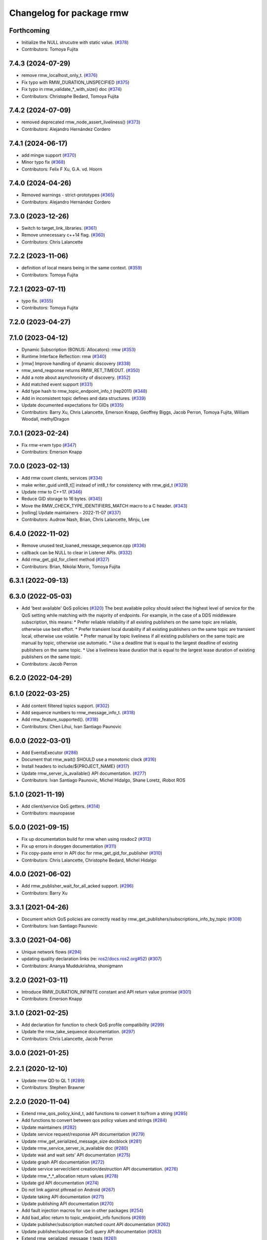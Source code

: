 ^^^^^^^^^^^^^^^^^^^^^^^^^
Changelog for package rmw
^^^^^^^^^^^^^^^^^^^^^^^^^

Forthcoming
-----------
* Initialize the NULL strucutre with static value. (`#378 <https://github.com/ros2/rmw/issues/378>`_)
* Contributors: Tomoya Fujita

7.4.3 (2024-07-29)
------------------
* remove rmw_localhost_only_t. (`#376 <https://github.com/ros2/rmw/issues/376>`_)
* Fix typo with RMW_DURATION_UNSPECIFIED (`#375 <https://github.com/ros2/rmw/issues/375>`_)
* Fix typo in rmw_validate\_*_with_size() doc (`#374 <https://github.com/ros2/rmw/issues/374>`_)
* Contributors: Christophe Bedard, Tomoya Fujita

7.4.2 (2024-07-09)
------------------
* removed deprecated rmw_node_assert_liveliness() (`#373 <https://github.com/ros2/rmw/issues/373>`_)
* Contributors: Alejandro Hernández Cordero

7.4.1 (2024-06-17)
------------------
* add mingw support (`#370 <https://github.com/ros2/rmw/issues/370>`_)
* Minor typo fix (`#368 <https://github.com/ros2/rmw/issues/368>`_)
* Contributors: Felix F Xu, G.A. vd. Hoorn

7.4.0 (2024-04-26)
------------------
* Removed warnings - strict-prototypes (`#365 <https://github.com/ros2/rmw/issues/365>`_)
* Contributors: Alejandro Hernández Cordero

7.3.0 (2023-12-26)
------------------
* Switch to target_link_libraries. (`#361 <https://github.com/ros2/rmw/issues/361>`_)
* Remove unnecessary c++14 flag. (`#360 <https://github.com/ros2/rmw/issues/360>`_)
* Contributors: Chris Lalancette

7.2.2 (2023-11-06)
------------------
* definition of local means being in the same context. (`#359 <https://github.com/ros2/rmw/issues/359>`_)
* Contributors: Tomoya Fujita

7.2.1 (2023-07-11)
------------------
* typo fix. (`#355 <https://github.com/ros2/rmw/issues/355>`_)
* Contributors: Tomoya Fujita

7.2.0 (2023-04-27)
------------------

7.1.0 (2023-04-12)
------------------
* Dynamic Subscription (BONUS: Allocators): rmw (`#353 <https://github.com/ros2/rmw/issues/353>`_)
* Runtime Interface Reflection: rmw (`#340 <https://github.com/ros2/rmw/issues/340>`_)
* [rmw] Improve handling of dynamic discovery (`#338 <https://github.com/ros2/rmw/issues/338>`_)
* rmw_send_reqponse returns RMW_RET_TIMEOUT. (`#350 <https://github.com/ros2/rmw/issues/350>`_)
* Add a note about asynchronicity of discovery. (`#352 <https://github.com/ros2/rmw/issues/352>`_)
* Add matched event support (`#331 <https://github.com/ros2/rmw/issues/331>`_)
* Add type hash to rmw_topic_endpoint_info_t (rep2011) (`#348 <https://github.com/ros2/rmw/issues/348>`_)
* Add in inconsistent topic defines and data structures. (`#339 <https://github.com/ros2/rmw/issues/339>`_)
* Update documented expectations for GIDs (`#335 <https://github.com/ros2/rmw/issues/335>`_)
* Contributors: Barry Xu, Chris Lalancette, Emerson Knapp, Geoffrey Biggs, Jacob Perron, Tomoya Fujita, William Woodall, methylDragon

7.0.1 (2023-02-24)
------------------
* Fix rmw->rwm typo (`#347 <https://github.com/ros2/rmw/issues/347>`_)
* Contributors: Emerson Knapp

7.0.0 (2023-02-13)
------------------
* Add rmw count clients, services (`#334 <https://github.com/ros2/rmw/issues/334>`_)
* make writer_guid uint8_t[] instead of int8_t for consistency with rmw_gid_t (`#329 <https://github.com/ros2/rmw/issues/329>`_)
* Update rmw to C++17. (`#346 <https://github.com/ros2/rmw/issues/346>`_)
* Reduce GID storage to 16 bytes. (`#345 <https://github.com/ros2/rmw/issues/345>`_)
* Move the RMW_CHECK_TYPE_IDENTIFIERS_MATCH macro to a C header. (`#343 <https://github.com/ros2/rmw/issues/343>`_)
* [rolling] Update maintainers - 2022-11-07 (`#337 <https://github.com/ros2/rmw/issues/337>`_)
* Contributors: Audrow Nash, Brian, Chris Lalancette, Minju, Lee

6.4.0 (2022-11-02)
------------------
* Remove unused test_loaned_message_sequence.cpp (`#336 <https://github.com/ros2/rmw/issues/336>`_)
* callback can be NULL to clear in Listener APIs. (`#332 <https://github.com/ros2/rmw/issues/332>`_)
* Add rmw_get_gid_for_client method (`#327 <https://github.com/ros2/rmw/issues/327>`_)
* Contributors: Brian, Nikolai Morin, Tomoya Fujita

6.3.1 (2022-09-13)
------------------

6.3.0 (2022-05-03)
------------------
* Add 'best available' QoS policies (`#320 <https://github.com/ros2/rmw/issues/320>`_)
  The best available policy should select the highest level of service for the QoS setting while matching with the majority of endpoints.
  For example, in the case of a DDS middleware subscription, this means:
  * Prefer reliable reliability if all existing publishers on the same topic are reliable, otherwise use best effort.
  * Prefer transient local durability if all existing publishers on the same topic are transient local, otherwise use volatile.
  * Prefer manual by topic liveliness if all existing publishers on the same topic are manual by topic, otherwise use automatic.
  * Use a deadline that is equal to the largest deadline of existing publishers on the same topic.
  * Use a liveliness lease duration that is equal to the largest lease duration of existing publishers on the same topic.
* Contributors: Jacob Perron

6.2.0 (2022-04-29)
------------------

6.1.0 (2022-03-25)
------------------
* Add content filtered topics support. (`#302 <https://github.com/ros2/rmw/issues/302>`_)
* Add sequence numbers to rmw_message_info_t. (`#318 <https://github.com/ros2/rmw/issues/318>`_)
* Add rmw_feature_supported(). (`#318 <https://github.com/ros2/rmw/issues/318>`_)
* Contributors: Chen Lihui, Ivan Santiago Paunovic

6.0.0 (2022-03-01)
------------------
* Add EventsExecutor (`#286 <https://github.com/ros2/rmw/issues/286>`_)
* Document that rmw_wait() SHOULD use a monotonic clock (`#316 <https://github.com/ros2/rmw/issues/316>`_)
* Install headers to include/${PROJECT_NAME} (`#317 <https://github.com/ros2/rmw/issues/317>`_)
* Update rmw_server_is_available() API documentation. (`#277 <https://github.com/ros2/rmw/issues/277>`_)
* Contributors: Ivan Santiago Paunovic, Michel Hidalgo, Shane Loretz, iRobot ROS

5.1.0 (2021-11-19)
------------------
* Add client/service QoS getters. (`#314 <https://github.com/ros2/rmw/issues/314>`_)
* Contributors: mauropasse

5.0.0 (2021-09-15)
------------------
* Fix up documentation build for rmw when using rosdoc2 (`#313 <https://github.com/ros2/rmw/issues/313>`_)
* Fix up errors in doxygen documentation (`#311 <https://github.com/ros2/rmw/issues/311>`_)
* Fix copy-paste error in API doc for rmw_get_gid_for_publisher (`#310 <https://github.com/ros2/rmw/issues/310>`_)
* Contributors: Chris Lalancette, Christophe Bedard, Michel Hidalgo

4.0.0 (2021-06-02)
------------------
* Add rmw_publisher_wait_for_all_acked support. (`#296 <https://github.com/ros2/rmw/issues/296>`_)
* Contributors: Barry Xu

3.3.1 (2021-04-26)
------------------
* Document which QoS policies are correctly read by rmw_get_publishers/subscriptions_info_by_topic (`#308 <https://github.com/ros2/rmw/issues/308>`_)
* Contributors: Ivan Santiago Paunovic

3.3.0 (2021-04-06)
------------------
* Unique network flows (`#294 <https://github.com/ros2/rmw/issues/294>`_)
* updating quality declaration links (re: `ros2/docs.ros2.org#52 <https://github.com/ros2/docs.ros2.org/issues/52>`_) (`#307 <https://github.com/ros2/rmw/issues/307>`_)
* Contributors: Ananya Muddukrishna, shonigmann

3.2.0 (2021-03-11)
------------------
* Introduce RMW_DURATION_INFINITE constant and API return value promise (`#301 <https://github.com/ros2/rmw/issues/301>`_)
* Contributors: Emerson Knapp

3.1.0 (2021-02-25)
------------------
* Add declaration for function to check QoS profile compatibility (`#299 <https://github.com/ros2/rmw/issues/299>`_)
* Update the rmw_take_sequence documentation. (`#297 <https://github.com/ros2/rmw/issues/297>`_)
* Contributors: Chris Lalancette, Jacob Perron

3.0.0 (2021-01-25)
------------------

2.2.1 (2020-12-10)
------------------
* Update rmw QD to QL 1 (`#289 <https://github.com/ros2/rmw/issues/289>`_)
* Contributors: Stephen Brawner

2.2.0 (2020-11-04)
------------------
* Extend rmw_qos_policy_kind_t, add functions to convert it to/from a string (`#285 <https://github.com/ros2/rmw/issues/285>`_)
* Add functions to convert between qos policy values and strings (`#284 <https://github.com/ros2/rmw/issues/284>`_)
* Update maintainers (`#282 <https://github.com/ros2/rmw/issues/282>`_)
* Update service request/response API documentation (`#279 <https://github.com/ros2/rmw/issues/279>`_)
* Update rmw_get_serialized_message_size docblock (`#281 <https://github.com/ros2/rmw/issues/281>`_)
* Update rmw_service_server_is_available doc (`#280 <https://github.com/ros2/rmw/issues/280>`_)
* Update wait and wait sets' API documentation (`#275 <https://github.com/ros2/rmw/issues/275>`_)
* Update graph API documentation (`#272 <https://github.com/ros2/rmw/issues/272>`_)
* Update service server/client creation/destruction API documentation. (`#276 <https://github.com/ros2/rmw/issues/276>`_)
* Update rmw\_*_*_allocation return values (`#278 <https://github.com/ros2/rmw/issues/278>`_)
* Update gid API documentation (`#274 <https://github.com/ros2/rmw/issues/274>`_)
* Do not link against pthread on Android (`#267 <https://github.com/ros2/rmw/issues/267>`_)
* Update taking API documentation (`#271 <https://github.com/ros2/rmw/issues/271>`_)
* Update publishing API documentation (`#270 <https://github.com/ros2/rmw/issues/270>`_)
* Add fault injection macros for use in other packages (`#254 <https://github.com/ros2/rmw/issues/254>`_)
* Add bad_alloc return to topic_endpoint_info functions (`#269 <https://github.com/ros2/rmw/issues/269>`_)
* Update publisher/subscription matched count API documentation (`#262 <https://github.com/ros2/rmw/issues/262>`_)
* Update publisher/subscription QoS query API documentation (`#263 <https://github.com/ros2/rmw/issues/263>`_)
* Extend rmw_serialized_message_t tests (`#261 <https://github.com/ros2/rmw/issues/261>`_)
* Update serialization/deserialization API documentation (`#258 <https://github.com/ros2/rmw/issues/258>`_)
* Update subscription API documentation (`#256 <https://github.com/ros2/rmw/issues/256>`_)
* Update publisher creation/destruction API documentation (`#252 <https://github.com/ros2/rmw/issues/252>`_)
* Contributors: Alejandro Hernández Cordero, Ivan Santiago Paunovic, Jacob Perron, Michel Hidalgo, brawner

2.1.0 (2020-07-22)
------------------
* Add actual domain id to rmw_context_t (`#251 <https://github.com/ros2/rmw/issues/251>`_)
* Update node creation/destruction API documentation. (`#249 <https://github.com/ros2/rmw/issues/249>`_)
* Correct parameter names to match documentation (`#250 <https://github.com/ros2/rmw/issues/250>`_)
* Contributors: Geoffrey Biggs, Ivan Santiago Paunovic, Michel Hidalgo

2.0.0 (2020-07-08)
------------------
* Remove domain_id and localhost_only from node API (`#248 <https://github.com/ros2/rmw/issues/248>`_)
* Require enclave upon rmw_init() call. (`#247 <https://github.com/ros2/rmw/issues/247>`_)
* Update init/shutdown API documentation. (`#243 <https://github.com/ros2/rmw/issues/243>`_)
* Update init options API documentation. (`#244 <https://github.com/ros2/rmw/issues/244>`_)
* Contributors: Ivan Santiago Paunovic, Michel Hidalgo

1.1.0 (2020-06-18)
------------------
* Add message lost subscription event (`#232 <https://github.com/ros2/rmw/issues/232>`_)
* Move statuses definitions to rmw/events_statuses/ (`#232 <https://github.com/ros2/rmw/issues/232>`_)
* Increase rmw testing coverage above 95% (`#238 <https://github.com/ros2/rmw/issues/238>`_)
* Handle zero-length names_and_types properly (`#239 <https://github.com/ros2/rmw/issues/239>`_)
* Add missing RMW_PUBLIC to security_options_set_root_path (`#236 <https://github.com/ros2/rmw/issues/236>`_)
* Update Quality Declaration for QL 2 (`#233 <https://github.com/ros2/rmw/issues/233>`_)
* Add Security Vulnerability Policy pointing to REP-2006. (`#230 <https://github.com/ros2/rmw/issues/230>`_)
* Contributors: Chris Lalancette, Ivan Santiago Paunovic, Karsten Knese, Scott K Logan, Stephen Brawner, brawner

1.0.1 (2020-05-19)
------------------
* Fix cppcheck error (`#229 <https://github.com/ros2/rmw/issues/229>`_)
* Update Quality Declaration to reflect 1.0 (`#228 <https://github.com/ros2/rmw/issues/228>`_)
* Contributors: Michel Hidalgo, Stephen Brawner

1.0.0 (2020-05-12)
------------------
* Remove MANUAL_BY_NODE liveliness API (`#227 <https://github.com/ros2/rmw/issues/227>`_)
* Improved Quality declarations (`#225 <https://github.com/ros2/rmw/issues/225>`_)
* Quality declarations for rmw and rmw_implementation_cmake (`#205 <https://github.com/ros2/rmw/issues/205>`_)
* Add tests for untested public functionality (`#203 <https://github.com/ros2/rmw/issues/203>`_)
* Contributors: Alejandro Hernández Cordero, Ivan Santiago Paunovic, Stephen Brawner

0.9.0 (2020-04-24)
------------------
* Delete superfluous empty line (`#222 <https://github.com/ros2/rmw/issues/222>`_)
* Fix linter warning (`#224 <https://github.com/ros2/rmw/issues/224>`_)
* Rename rosidl_message_bounds_t (`#223 <https://github.com/ros2/rmw/issues/223>`_)
* Adding doxygen documentation and READMEs to packages (`#204 <https://github.com/ros2/rmw/issues/204>`_)
* Service timestamps (`#217 <https://github.com/ros2/rmw/issues/217>`_)
* Add API for taking a sequence of messages (`#212 <https://github.com/ros2/rmw/issues/212>`_)
* Add timestamps to message info (`#214 <https://github.com/ros2/rmw/issues/214>`_)
* Add build dep on rosidl_runtime_c to work with CMake < 3.13 (`#221 <https://github.com/ros2/rmw/issues/221>`_)
* Fix missing target dependency on rosidl_runtime_c (`#220 <https://github.com/ros2/rmw/issues/220>`_)
* Export targets in addition to include directories / libraries (`#218 <https://github.com/ros2/rmw/issues/218>`_)
* Document destroy_node may assume correct destruction order (`#216 <https://github.com/ros2/rmw/issues/216>`_)
* security-context -> enclave (`#211 <https://github.com/ros2/rmw/issues/211>`_)
* Rename rosidl_generator_c namespace to rosidl_runtime_c (`#213 <https://github.com/ros2/rmw/issues/213>`_)
* Added the right dependency rosidl runtime c instead of rosidl generator c (`#198 <https://github.com/ros2/rmw/issues/198>`_)
* Use one participant per context API changes (`#189 <https://github.com/ros2/rmw/issues/189>`_)
* Add comment about RMW_RET_UNSUPPORTED for loaned_message. (`#208 <https://github.com/ros2/rmw/issues/208>`_)
* Support for ON_REQUESTED_INCOMPATIBLE_QOS and ON_OFFERED_INCOMPATIBLE_QOS events (`#193 <https://github.com/ros2/rmw/issues/193>`_)
* Move rmw\_*_event_init() functions to rmw_implementation (`#202 <https://github.com/ros2/rmw/issues/202>`_)
* Rename rmw_topic_endpoint_info_array `count` to `size`, and initialize it (`#196 <https://github.com/ros2/rmw/issues/196>`_)
* Code style only: wrap after open parenthesis if not in one line (`#195 <https://github.com/ros2/rmw/issues/195>`_)
* Update development version after merging `#186 <https://github.com/ros2/rmw/issues/186>`_ (`#194 <https://github.com/ros2/rmw/issues/194>`_)
* Adding required structs and methods to get a list  of publishers or subscribers with their respective qos (`#186 <https://github.com/ros2/rmw/issues/186>`_)
* Contributors: Alejandro Hernández Cordero, Dirk Thomas, Ingo Lütkebohle, Ivan Santiago Paunovic, Jaison Titus, Karsten Knese, Miaofei Mei, Michael Carroll, Mikael Arguedas, Shane Loretz, William Woodall, Stephen Brawner, Tomoya Fujita

0.8.1 (2019-10-23)
------------------
* Use return_loaned_message_from (`#192 <https://github.com/ros2/rmw/issues/192>`_)
* Add function to enable localhost communication only from env var (`#190 <https://github.com/ros2/rmw/issues/190>`_)
* Zero copy api (`#185 <https://github.com/ros2/rmw/issues/185>`_)
* Add call to bump dev version to the upcoming version 0.8.1 (`#191 <https://github.com/ros2/rmw/issues/191>`_)
* Add pub/sub option structures to support rmw specific payload feature (`#187 <https://github.com/ros2/rmw/issues/187>`_)
* Contributors: Brian Marchi, Dirk Thomas, Karsten Knese, William Woodall

0.8.0 (2019-09-24)
------------------
* Added specific return type for non existent node (`#182 <https://github.com/ros2/rmw/issues/182>`_)
* Added function for getting clients by node (`#179 <https://github.com/ros2/rmw/issues/179>`_)
* Added get_actual_qos() feature to subscriptions (`#177 <https://github.com/ros2/rmw/issues/177>`_)
* Added ``RMW_QOS_POLICY_LIVELINESS_UNKNOWN`` enum (`#175 <https://github.com/ros2/rmw/issues/175>`_)
* Contributors: Jacob Perron, M. M, ivanpauno

0.7.1 (2019-05-08)
------------------

* Implement QoS: liveliness, deadline, lifespan (`#171 <https://github.com/ros2/rmw/issues/171>`_)
* Rmw preallocate (`#160 <https://github.com/ros2/rmw/issues/160>`_)
* Add new QoS policy data types to rmw (`#173 <https://github.com/ros2/rmw/issues/173>`_)
* Contributors: M. M, Michael Carroll, Ross Desmond

0.7.0 (2019-04-13)
------------------
* Add function to get publisher actual qos settings (`#169 <https://github.com/ros2/rmw/issues/169>`_)
* fix checking boolean variable which might contain a string (`#165 <https://github.com/ros2/rmw/issues/165>`_)
* change parameter events to use KEEP_LAST (`#162 <https://github.com/ros2/rmw/issues/162>`_)
* Fix typo error (`#164 <https://github.com/ros2/rmw/issues/164>`_)
* pass context to wait set, and provide fini function for context (`#163 <https://github.com/ros2/rmw/issues/163>`_)
* minor notes explaining rmw_qos_profile_t (`#156 <https://github.com/ros2/rmw/issues/156>`_)
* Contributors: Dirk Thomas, Lalit Begani, Mike Lautman, William Woodall, ivanpauno

0.6.1 (2018-12-06)
------------------
* Add node graph functions (`#158 <https://github.com/ros2/rmw/issues/158>`_)
* refactor init to allow options to be passed and to not be global (`#154 <https://github.com/ros2/rmw/issues/154>`_)
* Methods to retrieve matched counts on publisher and subscriber (`#155 <https://github.com/ros2/rmw/issues/155>`_)
* use uint8_t instead of char for serialized message (`#161 <https://github.com/ros2/rmw/issues/161>`_)
* Contributors: Karsten Knese, Michael Carroll, Ross Desmond, William Woodall

0.6.0 (2018-11-16)
------------------
* use new error handling API (`#153 <https://github.com/ros2/rmw/issues/153>`_)
* Add semicolons to RCLCPP and RCUTILS macros. (`#150 <https://github.com/ros2/rmw/issues/150>`_)
* Include node namespaces in get_node_names() (`#148 <https://github.com/ros2/rmw/issues/148>`_)
* add missing doc for parameter (`#149 <https://github.com/ros2/rmw/issues/149>`_)
* rcutils_serialized_message -> rcutils_char_array (`#146 <https://github.com/ros2/rmw/issues/146>`_)
* rmw serialized to rcutils serialized (`#145 <https://github.com/ros2/rmw/issues/145>`_)
* rcutil -> rcutils (`#147 <https://github.com/ros2/rmw/issues/147>`_)
* get serialization format (`#143 <https://github.com/ros2/rmw/issues/143>`_)
* Contributors: Chris Lalancette, Karsten Knese, Michael Carroll, Mikael Arguedas, William Woodall

0.5.0 (2018-06-23)
------------------
* use rcutils allocator in allocators.c to avoid direct use of malloc/free (`#140 <https://github.com/ros2/rmw/issues/140>`_)
* check the return value of rcutils_snprintf (`#138 <https://github.com/ros2/rmw/issues/138>`_)
* _raw function (`#125 <https://github.com/ros2/rmw/issues/125>`_)
* Merge pull request `#137 <https://github.com/ros2/rmw/issues/137>`_ from ros2/misra_fixup
* Change #if to #ifdef.
* add function to parse key-value user_data (`#132 <https://github.com/ros2/rmw/issues/132>`_)
* Add validation functions accepting string length (`#135 <https://github.com/ros2/rmw/issues/135>`_)
* Clarify that NULL blocks forever in rmw_wait (`#134 <https://github.com/ros2/rmw/issues/134>`_)
* Enable setting log levels in DDS implementation (`#124 <https://github.com/ros2/rmw/issues/124>`_)
* Optimize namespace node and topic validation (`#130 <https://github.com/ros2/rmw/issues/130>`_)
* Contributors: Dirk Thomas, Ethan Gao, Karsten Knese, Michael Carroll, Shane Loretz, Sriram Raghunathan, William Woodall
